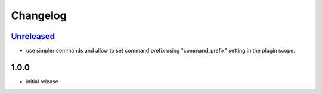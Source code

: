 Changelog
*********

`Unreleased`_
-------------

- use simpler commands and allow to set command prefix using "command_prefix" setting in the plugin scope.

1.0.0
-----

- initial release


.. _Unreleased: https://github.com/simplebot-org/simplebot/compare/v1.0.0...HEAD
